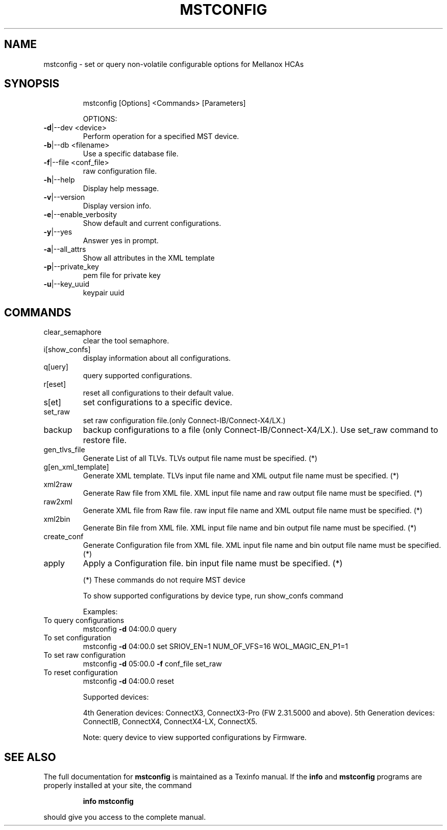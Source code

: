 .TH MSTCONFIG "1" "February 2018" "mstflint 4.8.0" "User Commands"
.SH NAME
mstconfig \- set or query non-volatile configurable options for Mellanox HCAs
.SH
SYNOPSIS
.IP
mstconfig [Options] <Commands> [Parameters]
.IP
OPTIONS:
.TP
\fB\-d\fR|\-\-dev <device>
Perform operation for a specified MST device.
.TP
\fB\-b\fR|\-\-db <filename>
Use a specific database file.
.TP
\fB\-f\fR|\-\-file <conf_file>
raw configuration file.
.TP
\fB\-h\fR|\-\-help
Display help message.
.TP
\fB\-v\fR|\-\-version
Display version info.
.TP
\fB\-e\fR|\-\-enable_verbosity
Show default and current configurations.
.TP
\fB\-y\fR|\-\-yes
Answer yes in prompt.
.TP
\fB\-a\fR|\-\-all_attrs
Show all attributes in the XML template
.TP
\fB\-p\fR|\-\-private_key
pem file for private key
.TP
\fB\-u\fR|\-\-key_uuid
keypair uuid
.SH
COMMANDS
.TP
clear_semaphore
clear the tool semaphore.
.TP
i[show_confs]
display information about all configurations.
.TP
q[uery]
query supported configurations.
.TP
r[eset]
reset all configurations to their default value.
.TP
s[et]
set configurations to a specific device.
.TP
set_raw
set raw configuration file.(only Connect\-IB/Connect\-X4/LX.)
.TP
backup
backup configurations to a file (only Connect\-IB/Connect\-X4/LX.). Use set_raw command to restore file.
.TP
gen_tlvs_file
Generate List of all TLVs. TLVs output file name must be specified. (*)
.TP
g[en_xml_template]
Generate XML template. TLVs input file name and XML output file name must be specified. (*)
.TP
xml2raw
Generate Raw file from XML file. XML input file name and raw output file name must be specified. (*)
.TP
raw2xml
Generate XML file from Raw file. raw input file name and XML output file name must be specified. (*)
.TP
xml2bin
Generate Bin file from XML file. XML input file name and bin output file name must be specified. (*)
.TP
create_conf
Generate Configuration file from XML file. XML input file name and bin output file name must be specified. (*)
.TP
apply
Apply a Configuration file. bin input file name must be specified. (*)
.IP
(*) These commands do not require MST device
.IP
To show supported configurations by device type, run show_confs command
.IP
Examples:
.TP
To query configurations
mstconfig \fB\-d\fR 04:00.0 query
.TP
To set configuration
mstconfig \fB\-d\fR 04:00.0 set SRIOV_EN=1 NUM_OF_VFS=16 WOL_MAGIC_EN_P1=1
.TP
To set raw configuration
mstconfig \fB\-d\fR 05:00.0 \fB\-f\fR conf_file set_raw
.TP
To reset configuration
mstconfig \fB\-d\fR 04:00.0 reset
.IP
Supported devices:
.IP
4th Generation devices: ConnectX3, ConnectX3\-Pro (FW 2.31.5000 and above).
5th Generation devices: ConnectIB, ConnectX4, ConnectX4\-LX, ConnectX5.
.IP
Note: query device to view supported configurations by Firmware.
.SH "SEE ALSO"
The full documentation for
.B mstconfig
is maintained as a Texinfo manual.  If the
.B info
and
.B mstconfig
programs are properly installed at your site, the command
.IP
.B info mstconfig
.PP
should give you access to the complete manual.
